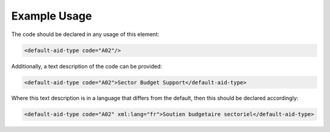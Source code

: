 
.. raw:: mediawiki

   {{for revison 1.02}}

Example Usage
^^^^^^^^^^^^^

The code should be declared in any usage of this element:



.. code-block:: xml


       <default-aid-type code="A02"/>
    


Additionally, a text description of the code can be provided:



.. code-block:: xml


        <default-aid-type code="A02">Sector Budget Support</default-aid-type>
    


Where this text description is in a language that differs from the
default, then this should be declared accordingly:



.. code-block:: xml


        <default-aid-type code="A02" xml:lang="fr">Soutien budgetaire sectoriel</default-aid-type>
    

